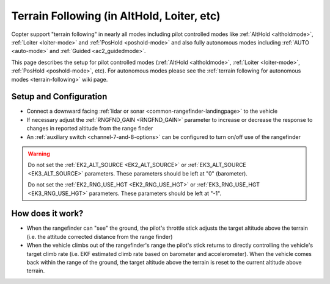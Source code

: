 .. _terrain-following-manual-modes:

===========================================
Terrain Following (in AltHold, Loiter, etc)
===========================================

Copter support "terrain following" in nearly all modes including pilot controlled modes like :ref:`AltHold <altholdmode>`, :ref:`Loiter <loiter-mode>` and :ref:`PosHold <poshold-mode>` and also fully autonomous modes including :ref:`AUTO <auto-mode>` and :ref:`Guided <ac2_guidedmode>`.

This page describes the setup for pilot controlled modes (:ref:`AltHold <altholdmode>`, :ref:`Loiter <loiter-mode>`, :ref:`PosHold <poshold-mode>`, etc).  For autonomous modes please see the :ref:`terrain following for autonomous modes <terrain-following>` wiki page.

..  youtube:: 3I06AOwIQVY
    :width: 100%

Setup and Configuration
-----------------------

- Connect a downward facing :ref:`lidar or sonar <common-rangefinder-landingpage>` to the vehicle
- If necessary adjust the :ref:`RNGFND_GAIN <RNGFND_GAIN>` parameter to increase or decrease the response to changes in reported altitude from the range finder
- An :ref:`auxiliary switch <channel-7-and-8-options>` can be configured to turn on/off use of the rangefinder

.. warning::

    Do not set the :ref:`EK2_ALT_SOURCE <EK2_ALT_SOURCE>` or :ref:`EK3_ALT_SOURCE <EK3_ALT_SOURCE>` parameters.  These parameters should be left at "0" (barometer).

    Do not set the :ref:`EK2_RNG_USE_HGT <EK2_RNG_USE_HGT>`  or :ref:`EK3_RNG_USE_HGT <EK3_RNG_USE_HGT>` parameters.  These parameters should be left at "-1".

How does it work?
-----------------

- When the rangefinder can "see" the ground, the pilot's throttle stick adjusts the target altitude above the terrain (i.e. the attitude corrected distance from the range finder)
- When the vehicle climbs out of the rangefinder's range the pilot's stick returns to directly controlling the vehicle's target climb rate (i.e. EKF estimated climb rate based on barometer and accelerometer).  When the vehicle comes back within the range of the ground, the target altitude above the terrain is reset to the current altitude above terrain.

